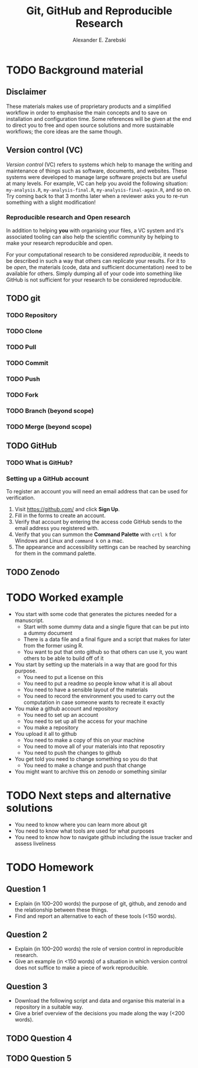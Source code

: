 #+title: Git, GitHub and Reproducible Research
#+author: Alexander E. Zarebski

* TODO Background material

** Disclaimer

These materials makes use of proprietary products and a simplified workflow in
order to emphasise the main concepts and to save on installation and
configuration time. Some references will be given at the end to direct you to
free and open source solutions and more sustainable workflows; the core ideas
are the same though.

** Version control (VC)

/Version control/ (VC) refers to systems which help to manage the writing and
maintenance of things such as software, documents, and websites. These systems
were developed to manage large software projects but are useful at many levels.
For example, VC can help you avoid the following situation: =my-analysis.R=,
=my-analysis-final.R=, =my-analysis-final-again.R=, and so on. Try coming back to
that 3 months later when a reviewer asks you to re-run something with a slight
modification!

*** Reproducible research and Open research

In addition to helping *you* with organising your files, a VC system and it's
associated tooling can also help the scientific community by helping to make
your research reproducible and open.

For your computational research to be considered /reproducible,/ it needs to be
described in such a way that others can replicate your results. For it to be
/open/, the materials (code, data and sufficient documentation) need to be
available for others. Simply dumping all of your code into something like GitHub
is not sufficient for your research to be considered reproducible.

** TODO git

*** TODO Repository

*** TODO Clone

*** TODO Pull

*** TODO Commit

*** TODO Push

*** TODO Fork

*** TODO Branch (beyond scope)

*** TODO Merge (beyond scope)

** TODO GitHub

*** TODO What is GitHub?

*** Setting up a GitHub account

To register an account you will need an email address that can be used for
verification.

1. Visit [[https://github.com/]] and click *Sign Up*.
2. Fill in the forms to create an account.
3. Verify that account by entering the access code GitHub sends to the email
   address you registered with.
4. Verify that you can summon the *Command Palette* with =crtl k= for Windows and
   Linux and =command k= on a mac.
5. The appearance and accessibility settings can be reached by searching for
   them in the command palette.

** TODO Zenodo

* TODO Worked example

- You start with some code that generates the pictures needed for a manuscript.
  + Start with some dummy data and a single figure that can be put into a dummy document
  + There is a data file and a final figure and a script that makes for later from the former using R.
  + You want to put that onto github so that others can use it, you want others to be able to build off of it
- You start by setting up the materials in a way that are good for this purpose.
  + You need to put a license on this
  + You need to put a readme so people know what it is all about
  + You need to have a sensible layout of the materials
  + You need to record the environment you used to carry out the computation in case someone wants to recreate it exactly
- You make a github account and repository
  + You need to set up an account
  + You need to set up all the access for your machine
  + You make a repository
- You upload it all to github
  + You need to make a copy of this on your machine
  + You need to move all of your materials into that reposotiry
  + You need to push the changes to github
- You get told you need to change something so you do that
  + You need to make a change and push that change
- You might want to archive this on zenodo or something similar

* TODO Next steps and alternative solutions

- You need to know where you can learn more about git
- You need to know what tools are used for what purposes
- You need to know how to navigate github including the issue tracker and assess liveliness

* TODO Homework

** Question 1

- Explain (in 100--200 words) the purpose of git, github, and zenodo and the
  relationship between these things.
- Find and report an alternative to each of these tools (<150 words).

** Question 2

- Explain (in 100--200 words) the role of version control in reproducible
  research.
- Give an example (in <150 words) of a situation in which version control
  does not suffice to make a piece of work reproducible.

** Question 3

- Download the following script and data and organise this material in a
  repository in a suitable way.
- Give a brief overview of the decisions you made along the way (<200 words).

** TODO Question 4

** TODO Question 5
